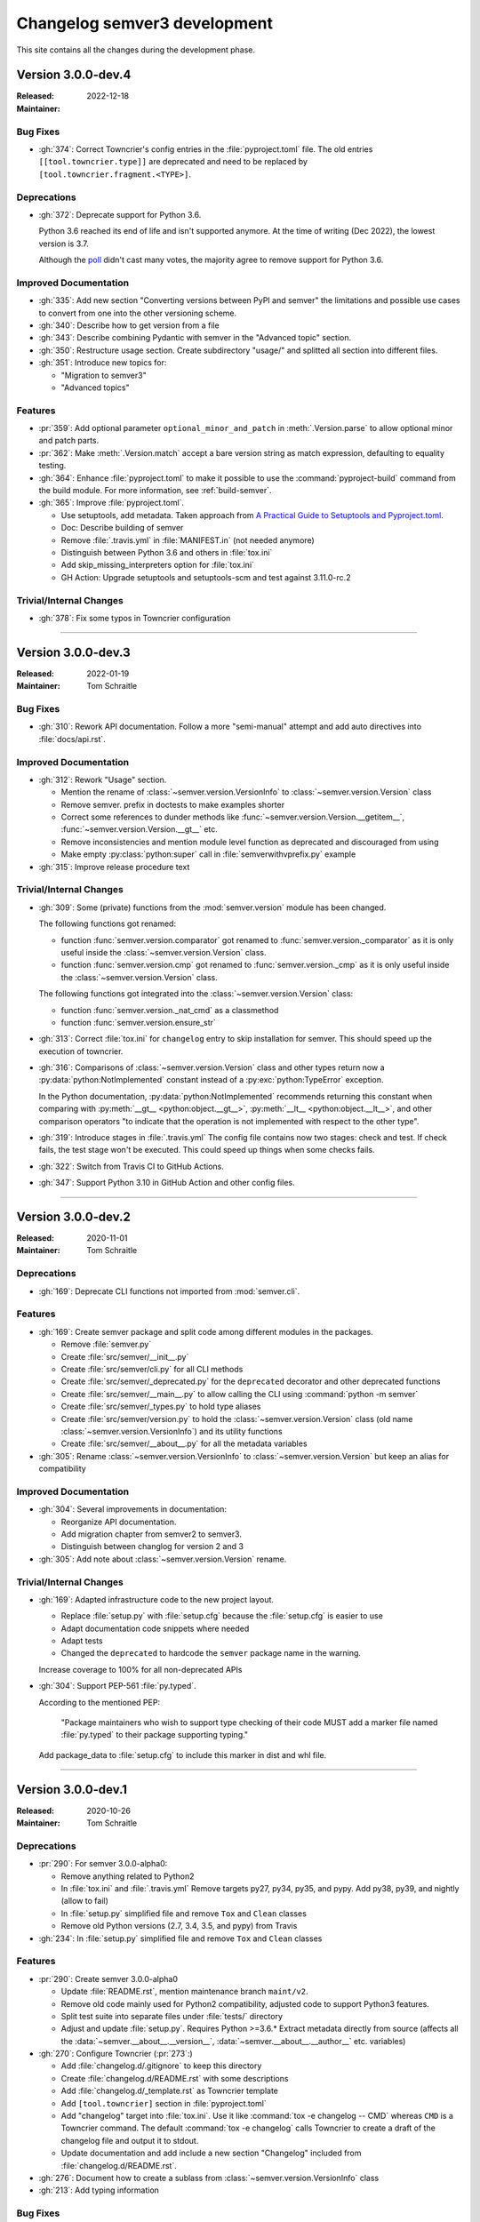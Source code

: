 
#############################
Changelog semver3 development
#############################

This site contains all the changes during the development phase.

.. _semver-3.0.0-dev.4:

Version 3.0.0-dev.4
===================

:Released: 2022-12-18
:Maintainer:


.. _semver-3.0.0-dev.4-bugfixes:

Bug Fixes
---------

* :gh:`374`: Correct Towncrier's config entries in the :file:`pyproject.toml` file.
  The old entries ``[[tool.towncrier.type]]`` are deprecated and need
  to be replaced by ``[tool.towncrier.fragment.<TYPE>]``.



.. _semver-3.0.0-dev.4-deprecations:

Deprecations
------------

* :gh:`372`: Deprecate support for Python 3.6.

  Python 3.6 reached its end of life and isn't supported anymore.
  At the time of writing (Dec 2022), the lowest version is 3.7.

  Although the `poll <https://github.com/python-semver/python-semver/discussions/371>`_
  didn't cast many votes, the majority agree to remove support for
  Python 3.6.


.. _semver-3.0.0-dev.4-doc:

Improved Documentation
----------------------

* :gh:`335`: Add new section "Converting versions between PyPI and semver" the limitations
  and possible use cases to convert from one into the other versioning scheme.

* :gh:`340`: Describe how to get version from a file

* :gh:`343`: Describe combining Pydantic with semver in the "Advanced topic"
  section.

* :gh:`350`: Restructure usage section. Create subdirectory "usage/" and splitted
  all section into different files.

* :gh:`351`: Introduce new topics for:

  * "Migration to semver3"
  * "Advanced topics"


.. _semver-3.0.0-dev.4-features:

Features
--------

* :pr:`359`: Add optional parameter ``optional_minor_and_patch`` in :meth:`.Version.parse`  to allow optional
  minor and patch parts.

* :pr:`362`: Make :meth:`.Version.match` accept a bare version string as match expression, defaulting to
  equality testing.

* :gh:`364`: Enhance :file:`pyproject.toml` to make it possible to use the
  :command:`pyproject-build` command from the build module.
  For more information, see :ref:`build-semver`.

* :gh:`365`: Improve :file:`pyproject.toml`.

  * Use setuptools, add metadata. Taken approach from
    `A Practical Guide to Setuptools and Pyproject.toml
    <https://godatadriven.com/blog/a-practical-guide-to-setuptools-and-pyproject-toml/>`_.
  * Doc: Describe building of semver
  * Remove :file:`.travis.yml` in :file:`MANIFEST.in`
    (not needed anymore)
  * Distinguish between Python 3.6 and others in :file:`tox.ini`
  * Add skip_missing_interpreters option for :file:`tox.ini`
  * GH Action: Upgrade setuptools and setuptools-scm and test
    against 3.11.0-rc.2


.. _semver-3.0.0-dev.4-internal:

Trivial/Internal Changes
------------------------

* :gh:`378`: Fix some typos in Towncrier configuration



----

.. _semver-3.0.0-dev.3:

Version 3.0.0-dev.3
===================

:Released: 2022-01-19
:Maintainer: Tom Schraitle


.. _semver-3.0.0-dev.3-bugfixes:

Bug Fixes
---------

* :gh:`310`: Rework API documentation.
  Follow a more "semi-manual" attempt and add auto directives
  into :file:`docs/api.rst`.


.. _semver-3.0.0-dev.3-docs:

Improved Documentation
----------------------

* :gh:`312`: Rework "Usage" section.

  * Mention the rename of :class:`~semver.version.VersionInfo` to
    :class:`~semver.version.Version` class
  * Remove semver. prefix in doctests to make examples shorter
  * Correct some references to dunder methods like
    :func:`~semver.version.Version.__getitem__`,
    :func:`~semver.version.Version.__gt__` etc.
  * Remove inconsistencies and mention module level function as
    deprecated and discouraged from using
  * Make empty :py:class:`python:super` call in :file:`semverwithvprefix.py` example

* :gh:`315`: Improve release procedure text


.. _semver-3.0.0-dev.3-trivial:

Trivial/Internal Changes
------------------------

* :gh:`309`: Some (private) functions from the :mod:`semver.version`
  module has been changed.

  The following functions got renamed:

  * function :func:`semver.version.comparator` got renamed to
    :func:`semver.version._comparator` as it is only useful
    inside the :class:`~semver.version.Version` class.
  * function :func:`semver.version.cmp` got renamed to
    :func:`semver.version._cmp` as it is only useful
    inside the :class:`~semver.version.Version` class.

  The following functions got integrated into the
  :class:`~semver.version.Version` class:

  * function :func:`semver.version._nat_cmd` as a classmethod
  * function :func:`semver.version.ensure_str`

* :gh:`313`: Correct :file:`tox.ini` for ``changelog`` entry to skip
  installation for semver. This should speed up the execution
  of towncrier.

* :gh:`316`: Comparisons of :class:`~semver.version.Version` class and other
  types return now a :py:data:`python:NotImplemented` constant instead
  of a :py:exc:`python:TypeError` exception.

  In the Python documentation, :py:data:`python:NotImplemented` recommends
  returning this constant when comparing with :py:meth:`__gt__ <python:object.__gt__>`, :py:meth:`__lt__ <python:object.__lt__>`,
  and other comparison operators "to indicate that the operation is
  not implemented with respect to the other type".

* :gh:`319`: Introduce stages in :file:`.travis.yml`
  The config file contains now two stages: check and test. If
  check fails, the test stage won't be executed. This could
  speed up things when some checks fails.

* :gh:`322`: Switch from Travis CI to GitHub Actions.

* :gh:`347`: Support Python 3.10 in GitHub Action and other config files.



----

.. _semver-3.0.0-dev.2:

Version 3.0.0-dev.2
===================

:Released: 2020-11-01
:Maintainer: Tom Schraitle


.. _semver-3.0.0-dev.2-deprecations:

Deprecations
------------

* :gh:`169`: Deprecate CLI functions not imported from :mod:`semver.cli`.


.. _semver-3.0.0-dev.2-features:

Features
--------

* :gh:`169`: Create semver package and split code among different modules in the packages.

  * Remove :file:`semver.py`
  * Create :file:`src/semver/__init__.py`
  * Create :file:`src/semver/cli.py` for all CLI methods
  * Create :file:`src/semver/_deprecated.py` for the ``deprecated`` decorator and other deprecated functions
  * Create :file:`src/semver/__main__.py` to allow calling the CLI using :command:`python -m semver`
  * Create :file:`src/semver/_types.py` to hold type aliases
  * Create :file:`src/semver/version.py` to hold the :class:`~semver.version.Version` class (old name :class:`~semver.version.VersionInfo`) and its utility functions
  * Create :file:`src/semver/__about__.py` for all the metadata variables

* :gh:`305`: Rename :class:`~semver.version.VersionInfo` to :class:`~semver.version.Version` but keep an alias for compatibility


.. _semver-3.0.0-dev.2-docs:

Improved Documentation
----------------------

* :gh:`304`: Several improvements in documentation:

  * Reorganize API documentation.
  * Add migration chapter from semver2 to semver3.
  * Distinguish between changlog for version 2 and 3

* :gh:`305`: Add note about :class:`~semver.version.Version` rename.


.. _semver-3.0.0-dev.2-trivial:

Trivial/Internal Changes
------------------------

* :gh:`169`: Adapted infrastructure code to the new project layout.

  * Replace :file:`setup.py` with :file:`setup.cfg` because the :file:`setup.cfg` is easier to use
  * Adapt documentation code snippets where needed
  * Adapt tests
  * Changed the ``deprecated`` to hardcode the ``semver`` package name in the warning.

  Increase coverage to 100% for all non-deprecated APIs

* :gh:`304`: Support PEP-561 :file:`py.typed`.

  According to the mentioned PEP:

    "Package maintainers who wish to support type checking
    of their code MUST add a marker file named :file:`py.typed`
    to their package supporting typing."

  Add package_data to :file:`setup.cfg` to include this marker in dist
  and whl file.



----

.. _semver-3.0.0-dev.1:

Version 3.0.0-dev.1
===================

:Released: 2020-10-26
:Maintainer: Tom Schraitle


.. _semver-3.0.0-dev.1-deprecations:

Deprecations
------------

* :pr:`290`: For semver 3.0.0-alpha0:

  * Remove anything related to Python2
  * In :file:`tox.ini` and :file:`.travis.yml`
    Remove targets py27, py34, py35, and pypy.
    Add py38, py39, and nightly (allow to fail)
  * In :file:`setup.py` simplified file and remove
    ``Tox`` and ``Clean`` classes
  * Remove old Python versions (2.7, 3.4, 3.5, and pypy)
    from Travis

* :gh:`234`: In :file:`setup.py` simplified file and remove
  ``Tox`` and ``Clean`` classes


.. _semver-3.0.0-dev.1-features:

Features
--------

* :pr:`290`: Create semver 3.0.0-alpha0

  * Update :file:`README.rst`, mention maintenance
    branch ``maint/v2``.
  * Remove old code mainly used for Python2 compatibility,
    adjusted code to support Python3 features.
  * Split test suite into separate files under :file:`tests/`
    directory
  * Adjust and update :file:`setup.py`. Requires Python >=3.6.*
    Extract metadata directly from source (affects all the :data:`~semver.__about__.__version__`,
    :data:`~semver.__about__.__author__` etc. variables)

* :gh:`270`: Configure Towncrier (:pr:`273`:)

  * Add :file:`changelog.d/.gitignore` to keep this directory
  * Create :file:`changelog.d/README.rst` with some descriptions
  * Add :file:`changelog.d/_template.rst` as Towncrier template
  * Add ``[tool.towncrier]`` section in :file:`pyproject.toml`
  * Add "changelog" target into :file:`tox.ini`. Use it like
    :command:`tox -e changelog -- CMD` whereas ``CMD`` is a
    Towncrier command. The default :command:`tox -e changelog`
    calls Towncrier to create a draft of the changelog file
    and output it to stdout.
  * Update documentation and add include a new section
    "Changelog" included from :file:`changelog.d/README.rst`.

* :gh:`276`: Document how to create a sublass from :class:`~semver.version.VersionInfo` class

* :gh:`213`: Add typing information


.. _semver-3.0.0-dev.1-bugfixes:

Bug Fixes
---------

* :gh:`291`: Disallow negative numbers in VersionInfo arguments
  for ``major``, ``minor``, and ``patch``.


.. _semver-3.0.0-dev.1-docs:

Improved Documentation
----------------------

* :pr:`290`: Several improvements in the documentation:

  * New layout to distinguish from the semver2 development line.
  * Create new logo.
  * Remove any occurances of Python2.
  * Describe changelog process with Towncrier.
  * Update the release process.


.. _semver-3.0.0-dev.1-trivial:

Trivial/Internal Changes
------------------------

* :pr:`290`: Add supported Python versions to :command:`black`.

